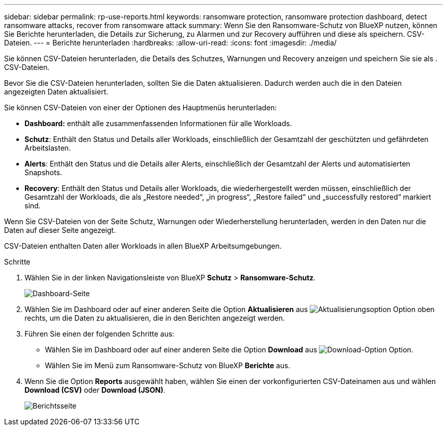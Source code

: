 ---
sidebar: sidebar 
permalink: rp-use-reports.html 
keywords: ransomware protection, ransomware protection dashboard, detect ransomware attacks, recover from ransomware attack 
summary: Wenn Sie den Ransomware-Schutz von BlueXP nutzen, können Sie Berichte herunterladen, die Details zur Sicherung, zu Alarmen und zur Recovery aufführen und diese als speichern. CSV-Dateien. 
---
= Berichte herunterladen
:hardbreaks:
:allow-uri-read: 
:icons: font
:imagesdir: ./media/


[role="lead"]
Sie können CSV-Dateien herunterladen, die Details des Schutzes, Warnungen und Recovery anzeigen und speichern Sie sie als . CSV-Dateien.

Bevor Sie die CSV-Dateien herunterladen, sollten Sie die Daten aktualisieren. Dadurch werden auch die in den Dateien angezeigten Daten aktualisiert.

Sie können CSV-Dateien von einer der Optionen des Hauptmenüs herunterladen:

* *Dashboard:* enthält alle zusammenfassenden Informationen für alle Workloads.
* *Schutz*: Enthält den Status und Details aller Workloads, einschließlich der Gesamtzahl der geschützten und gefährdeten Arbeitslasten.
* *Alerts*: Enthält den Status und die Details aller Alerts, einschließlich der Gesamtzahl der Alerts und automatisierten Snapshots.
* *Recovery*: Enthält den Status und Details aller Workloads, die wiederhergestellt werden müssen, einschließlich der Gesamtzahl der Workloads, die als „Restore needed“, „in progress“, „Restore failed“ und „successfully restored“ markiert sind.


Wenn Sie CSV-Dateien von der Seite Schutz, Warnungen oder Wiederherstellung herunterladen, werden in den Daten nur die Daten auf dieser Seite angezeigt.

CSV-Dateien enthalten Daten aller Workloads in allen BlueXP Arbeitsumgebungen.

.Schritte
. Wählen Sie in der linken Navigationsleiste von BlueXP *Schutz* > *Ransomware-Schutz*.
+
image:screen-dashboard.png["Dashboard-Seite"]

. Wählen Sie im Dashboard oder auf einer anderen Seite die Option *Aktualisieren* aus image:button-refresh.png["Aktualisierungsoption"] Option oben rechts, um die Daten zu aktualisieren, die in den Berichten angezeigt werden.
. Führen Sie einen der folgenden Schritte aus:
+
** Wählen Sie im Dashboard oder auf einer anderen Seite die Option *Download* aus image:button-download.png["Download-Option"] Option.
** Wählen Sie im Menü zum Ransomware-Schutz von BlueXP *Berichte* aus.


. Wenn Sie die Option *Reports* ausgewählt haben, wählen Sie einen der vorkonfigurierten CSV-Dateinamen aus und wählen *Download (CSV)* oder *Download (JSON)*.
+
image:screen-reports.png["Berichtsseite"]


